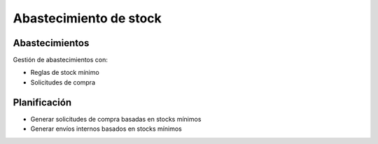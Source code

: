-----------------------
Abastecimiento de stock
-----------------------

.. inheritref:: stock_supply/stock_supply:section:abastecimientos

Abastecimientos
---------------

Gestión de abastecimientos con:

* Reglas de stock mínimo
* Solicitudes de compra

.. inheritref:: stock_supply/stock_supply:section:planificacion

Planificación
-------------

* Generar solicitudes de compra basadas en stocks mínimos
* Generar envíos internos basados en stocks mínimos
